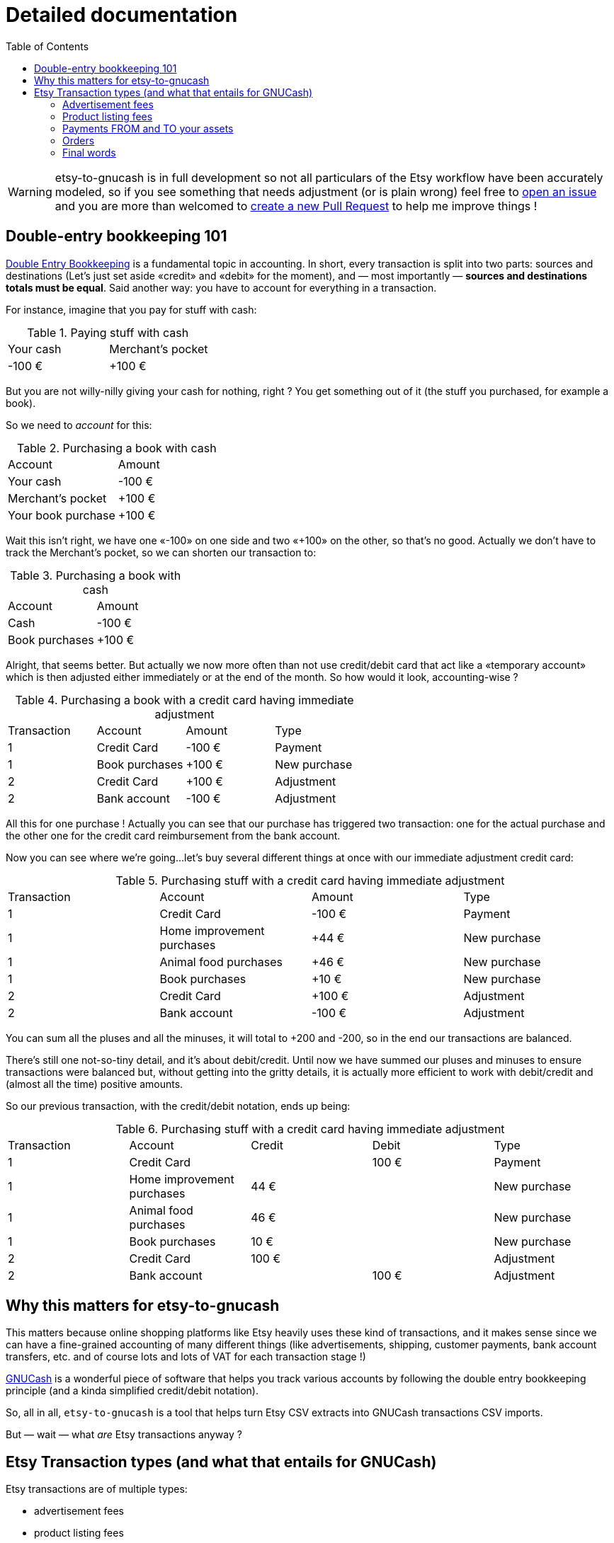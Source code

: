 = Detailed documentation
:toc:

WARNING: etsy-to-gnucash is in full development so not all particulars of the Etsy workflow have been accurately modeled, so if you see something that needs adjustment (or is plain wrong) feel free to https://github.com/StephaneTrebel/etsy-to-gnucash/issues[open an issue] and you are more than welcomed to https://github.com/StephaneTrebel/etsy-to-gnucash/pulls[create a new Pull Request] to help me improve things !

== Double-entry bookkeeping 101

https://en.wikipedia.org/wiki/Double-entry_bookkeeping[Double Entry Bookkeeping] is a fundamental topic in accounting. In short, every transaction is split into two parts: sources and destinations (Let's just set aside «credit» and «debit» for the moment), and — most importantly — *sources and destinations totals must be equal*. Said another way: you have to account for everything in a transaction.

For instance, imagine that you pay for stuff with cash:

.Paying stuff with cash
|===
|Your cash|Merchant's pocket
|-100 €
|+100 €
|===

But you are not willy-nilly giving your cash for nothing, right ? You get something out of it (the stuff you purchased, for example a book).

So we need to _account_ for this:

.Purchasing a book with cash
|===
|Account|Amount
|Your cash
|-100 €
|Merchant's pocket
|+100 €
|Your book purchase
|+100 €
|===

Wait this isn't right, we have one «-100» on one side and two «+100» on the other, so that's no good. Actually we don't have to track the Merchant's pocket, so we can shorten our transaction to:

.Purchasing a book with cash
|===
|Account|Amount
|Cash
|-100 €
|Book purchases
|+100 €
|===

Alright, that seems better. But actually we now more often than not use credit/debit card that act like a «temporary account» which is then adjusted either immediately or at the end of the month. So how would it look, accounting-wise ?

.Purchasing a book with a credit card having immediate adjustment
|===
|Transaction|Account|Amount|Type
|1
|Credit Card
|-100 €
|Payment
|1
|Book purchases
|+100 €
|New purchase
|2
|Credit Card
|+100 €
|Adjustment
|2
|Bank account
|-100 €
|Adjustment
|===

All this for one purchase ! Actually you can see that our purchase has triggered two transaction: one for the actual purchase and the other one for the credit card reimbursement from the bank account.

Now you can see where we're going…let's buy several different things at once with our immediate adjustment credit card:

.Purchasing stuff with a credit card having immediate adjustment
|===
|Transaction|Account|Amount|Type
|1
|Credit Card
|-100 €
|Payment
|1
|Home improvement purchases
|+44 €
|New purchase
|1
|Animal food purchases
|+46 €
|New purchase
|1
|Book purchases
|+10 €
|New purchase
|2
|Credit Card
|+100 €
|Adjustment
|2
|Bank account
|-100 €
|Adjustment
|===

You can sum all the pluses and all the minuses, it will total to +200 and -200, so in the end our transactions are balanced.

There's still one not-so-tiny detail, and it's about debit/credit. Until now we have summed our pluses and minuses to ensure transactions were balanced but, without getting into the gritty details, it is actually more efficient to work with debit/credit and (almost all the time) positive amounts.

So our previous transaction, with the credit/debit notation, ends up being:

.Purchasing stuff with a credit card having immediate adjustment
|===
|Transaction|Account|Credit|Debit|Type
|1
|Credit Card
|
|100 €
|Payment
|1
|Home improvement purchases
|44 €
|
|New purchase
|1
|Animal food purchases
|46 €
|
|New purchase
|1
|Book purchases
|10 €
|
|New purchase
|2
|Credit Card
|100 €
|
|Adjustment
|2
|Bank account
|
|100 €
|Adjustment
|===

== Why this matters for etsy-to-gnucash

This matters because online shopping platforms like Etsy heavily uses these kind of transactions, and it makes sense since we can have a fine-grained accounting of many different things (like advertisements, shipping, customer payments, bank account transfers, etc. and of course lots and lots of VAT for each transaction stage !)

https://gnucash.org/[GNUCash] is a wonderful piece of software that helps you track various accounts by following the double entry bookkeeping principle (and a kinda simplified credit/debit notation).

So, all in all, `etsy-to-gnucash` is a tool that helps turn Etsy CSV extracts into GNUCash transactions CSV imports.

But — wait — what _are_ Etsy transactions anyway ?

== Etsy Transaction types (and what that entails for GNUCash)

Etsy transactions are of multiple types:

* advertisement fees
* product listing fees
* payments (from and to your assets source, like your bank account)
* order transactions (which also have fees)

=== Advertisement fees

These are kinda straightforward: there's the fee, and https://en.wikipedia.org/wiki/Value-added_tax[VAT] on the fee:

.Etsy CSV entry for Advertisement
|===
|Date|Type|Title|Info|Currency|Amount|Charges And Taxes|Net|Fiscal informations
|2022-09-23
|Marketing
|Etsy Ads
|Bill for click-throughs to your shop on Sep 8, 2022
|EUR
|--
|-€0.99
|-€0.99
|--
|2022-09-23
|TVA
|TVA:Etsy Ads
|
|EUR
|--
|-€0.20
|-€0.20
|--
|===

NOTE: «Amount» is not specified for advertisements, only «Net» can realistically be used in this case.

Here is what we can «convert» this information into a more appropriate double-entry bookkeeping system:

.Equivalent Advertisement transaction in double-entry bookkeeping
|===
|Date|Account|Credit|Debit|Type
|2022-09-23
|Expenses:Etsy:Ads
|0.99 €
|
|Fee
|(same transaction)
|Expenses:Etsy:Ads
|0.20 €
|
|VAT
|(same transaction)
|Assets:Etsy:Wallet
|
|1.19 €
|Advertisement
|===

Several facts of note here:

* Most obviously, amount have been updated for credit/debit (minuses became pluses). This is because from Etsy point of view, you _owe_ money for advertisements (so it's a _deduction_, hence the minus sign), but from your account management point of view, you _spent_ money (hence you _add_ amounts to the total purchased, so it's a `credit` there). This is important for transaction balance purposes. Furthermore money is taken out of your Etsy wallet so a `debit` applies there.
* Date are stated as «same transaction» because a transaction is a block of accounting movements, so actually the date for all three movements is 2022-09-23. It's just stated that way to enforce the fact that these movements are indeed part of the same block: one transaction
* You start to see some GNUCash nomenclature here: the `Expenses:…` and `Assets:…` account categories. Indeed for importing in GNUCash we need to state precisely which account will be impacted by each movement for the transaction to make sense. Etsy transactions are 99% about adding and deducting from you main Etsy wallet account, which can be view as an Assets account (which «stores» money). Account categories also matters for credit/debit meaning.
* There are no dedicated account for VAT: VAT amounts are just added to the same account for advertisements because you don't actually care how much amounts to VAT and how much amounts to advertisements: you only care that your wallet has been reduced by an amount for advertisements (including VAT). This _greatly_ eases up the cost of managing your GNUCash bookkeeping !

So in the end, here is what can be generated as a CSV for GNUCash import:

[source,csv]
----
Date,Type,Description,Credit,Debit,Account
2022-09-23,TVA,TVA: Etsy Ads,0.20 €,,Expenses:Services:Etsy:Etsy Ads
2022-09-23,Marketing,Etsy Ads,0.99 €,,Expenses:Services:Etsy:Etsy Ads
2022-09-23,Advertisement,Etsy Ads,,1.19 €,Assets:Etsy:Wallet
----

This will allow us to get a single transaction, dated September 23rd 2022, with three accounting movements.

NOTE: There seems to be one advertisement transaction per day in Etsy CSV file.

=== Product listing fees

These are also kinda straightforward: there's the fee, and VAT on the fee.

.Etsy CSV entry for Product listing
|===
|Date|Type|Title|Info|Currency|Amount|Charges And Taxes|Net|Fiscal informations
|2022-09-06
|Fee
|Frais de mise en vente (0,20 USD)
|Fiche produit n°1286104586
|EUR
|--
|-€0.20
|-€0.20
|--
|2022-09-06
|TVA
|TVA: listing
|listing: 1286104586
|EUR
|--
|-€0.04
|-€0.04
|--
|===

NOTE: As for advertisements «Amount» is not used, only «Net» can realistically be used in this case, too.

.Equivalent Product listing transaction in double-entry bookkeeping
|===
|Date|Account|Credit|Debit|Type
|2022-09-06
|Expenses:Etsy:Product Listing
|0.20 €
|
|Fee
|(same transaction)
|Expenses:Etsy:Product Listing
|0.04 €
|
|VAT
|(same transaction)
|Assets:Etsy:Wallet
|
|0.24 €
|Product Listing
|===

As you can see, there's not much difference with advertising: money comes out of your Etsy wallet, and goes in a dedicated account. And once again for easier management we put both fee and VAT amounts into the same account.

So in the end, here is what can be generated as a CSV for GNUCash import:

[source,csv]
----
Date,Type,Description,Credit,Debit,Account
2022-09-06,TVA,1286104586,0.04 €,,Expenses:Services:Etsy:Product Listing
2022-09-06,Fee,1286104586,0.20 €,,Expenses:Services:Etsy:Product Listing
2022-09-06,Product Listing,1286104586,,0.24 €,Assets:Etsy:Wallet
----

CAUTION: There will also be product listing movements in the order transaction, because of the automatic-relisting-upon-purchase feature, but the VAT movement has not the same name ! In a regular product listing fee transaction, VAT movement is named «TVA: listing», but in an order processing with relisting feature transaction, VAT for listing renewal movement is named «TVA: renew sold»…

=== Payments FROM and TO your assets

This one is quite simple on its own but has its own form and particularities so we must address it separately.

NOTE: Your assets can be a bank account, a Paypal wallet that's tied to a credit card, etc. so we're just using the «Assets» generic term here. Consider it as «your money source tied to your Etsy wallet».

==== Payment FROM your assets

This can happen when your Etsy Wallet has not been provisioned with enough funds and go negative because of automatic regular fees (like advertisement spendings):

.Etsy CSV entry for Payments FROM your assets (in this case Paypal)
|===
|Date|Type|Title|Info|Currency|Amount|Charges And Taxes|Net|Fiscal informations
|2022-09-14
|Payment
|PayPal Payment
|
|EUR
|--
|€2.63
|€2.63
|--
|===

Here what's particular to these payments:

* Amount is positive, because you put money from your Assets account into your Etsy wallet
* There's only one line: not VAT here, for good reason ! It's neither a sale or a purchase, merely a fund transfer (but you can incur transaction fees from your provider, so beware how it's going to appear in GNUCash)
* Again «Amount» is useless, only «Net» is of use. There's only one instance when it'll actually be useful, and we will tackle that in the next section.

So, if we were to input that in double-entry bookkeeping we are going to need an opposing account:

.Equivalent Product listing transaction in double-entry bookkeeping
|===
|Date|Account|Credit|Debit|Type
|2022-09-14
|Assets:Etsy:Wallet
|2.63 €
|
|Payment
|(same transaction)
|Assets:Bank Account
|
|2.63 €
|Paypal transaction
|===

And now here is how the Etsy wallet is refilled in GNUCash: from an `Assets:…` account to another `Assets:…` account. Neither Expenses nor Sales here !

So in the end, here is what can be generated as a CSV for GNUCash import:

[source,csv]
----
Date,Type,Description,Credit,Debit,Account
2022-09-14,Payment,PayPal Payment,2.63 €,,Actifs:Services:Etsy:Wallet
2022-09-14,Payment,PayPal Payment,,2.63 €,Actifs:Actifs actuels:Crédit Agricole:Compte-Chèques:Compte chèque PRO
----

TIP: One handy use of GNUCash is Bank account reconciliation. This very powerful feature allows you to attempt to match your bank account statement with your accounting software (GNUCash). By doing so you ensure that what you have in your information system matches 100% with your Bank. By isolating the Paypal (or other money transfer transaction) action in its own accounting movement, you ensure that you'll be able to match it with your bank statement when doing reconciliation.

==== Payment TO your assets

This (hopefully) will happen when your Etsy wallet will have sufficient funds (through sales, yay !) to allow for a money transfer from your Etsy wallet to your assets (bank account, Paypal account, etc., whatever your have setup in Etsy):

.Etsy CSV entry for Payments TO your Assets (in this case your bank account)
|===
|Date|Type|Title|Info|Currency|Amount|Charges And Taxes|Net|Fiscal informations
|2022-09-21
|Wire transfer
|€53.36 have been wired to your bank account
|
|EUR
|--
|--
|--
|--
|===

Some jarring stuff should surprise you with this entry:

* The amount is not located in «Amount», nor «Net» ! It's in __the frigging description !__ 😫
* There's still only one line: not VAT here, for good reason ! Like the FROM transaction it's neither a sale nor a purchase, merely a fund transfer as well.

So, if we were to input that in double-entry bookkeeping we are going to need an opposing account:

.Equivalent Product listing transaction in double-entry bookkeeping
|===
|Date|Account|Amount|Type
|2022-09-14
|Assets:Etsy:Wallet
|-53.36 €
|Wire transfer
|(same transaction)
|Assets:Bank Account
|53.36 €
|Wire transfer
|===

No surprises here, just like the previous transfer but reversed.

So in the end, here is what can be generated as a CSV for GNUCash import:

[source,csv]
----
Date,Type,Description,Credit,Debit,Account
2022-09-14,Wire transfer,Wire transfer,53.36 €,,Assets:Etsy:Wallet
2022-09-14,Wire transfer,Wire transfer,,53.36 €,Assets:Bank Account
----

TIP: Again, here having dedicated assets account for bank accounts and dedicated accounting movements for assets transfer allows for bank account reconciliation.

=== Orders

The big one, and the one you want to have the most: Orders from your customers !

So what's so specific about orders ? Well, see for yourself:

.Etsy CSV entry for an Order
|===
|Date|Type|Title|Info|Currency|Amount|Charges And Taxes|Net|Fiscal informations
|2022-09-11
|Sale
|Payment for Order #2605789438
|
|EUR
|€83.16
|--
|€83.16
|--
|2022-09-11
|Fee
|Transaction fee: MY_AWESOME_ITEM
|Order #2605789438
|EUR
|--
|-€4.03
|-€4.03
|--
|2022-09-11
|TVA
|TVA: transaction
|transaction: 3183217608
|EUR
|--
|-€0.81
|-€0.81
|--
|2022-09-11
|Fee
|Transaction fee: Shipping
|Order #2605789438
|EUR
|--
|-€0.88
|-€0.88
|--
|2022-09-11
|TVA
|TVA: shipping transaction
|
|EUR
|--
|-€0.18
|-€0.18
|--
|2022-09-11
|Fee
|Regulatory Operating fee
|Order #2605789438
|EUR
|--
|-€0.30
|-€0.30
|--
|2022-09-11
|TVA
|TVA: Regulatory Operating fee
|
|EUR
|--
|-€0.06
|-€0.06
|--
|2022-09-11
|Fee
|Processing fee
|Order #2605789438
|EUR
|--
|-€3.63
|-€3.63
|--
|2022-09-11
|VAT
|VAT: Processing Fee
|Order #2605789438
|EUR
|--
|-€0.73
|-€0.73
|--
|2022-09-11
|Tax
|Sales tax paid by buyer
|Order #2605789438
|EUR
|--
|-€7.56
|-€7.56
|--
|2022-09-11
|Fee
|Product Listing (0,20 USD)
|Item n°1264517902
|EUR
|--
|-€0.20
|-€0.20
|--
|2022-09-11
|TVA
|TVA: auto-renew sold
|auto-renew sold : 1264517902
|EUR
|--
|-€0.04
|-€0.04
|--
|===

There's a lot to unpack here so let's address everything step-by-step:

* The first line is obviously the most important: It's the total paid for the order by your dearest customer. From this amount several fees and VAT amounts will be deducted. You can tell how important this line is by the fact it's the only line that uses the «Amount» column 😂
* The next two lines are Etsy transaction fee for the order item and the fee related VAT. Note that the VAT line mentions a transaction number that does not match the order number. I'm still at a loss about what it's supposed to mean. Also note that there will be as many of these couple lines as there are items in the order
* Next two lines are related to the shipping fee. It's not the overall shipping fee but Etsy fee on shipping (and the related VAT, obviously)
* Next two lines are «Regulatory Operating Fee» and its VAT. It's the cost of doing business in some countries (like France, Great-Britain, etc.)
* Next two lines are Etsy «Processing Fee» of the overall order (and its VAT)
* «Sales tax paid by buyer» is paid — as stated — by the buyer, and is meant to be reversed by Etsy to relevant states or countries (differs from Regulatory Operating Fee because ROF is cost of doing business for you whereas STPBB is cost of purchasing for the customer)
* Finally the last two lines occur when there is an automatic relisting of the item(s) you just sold, and the related VAT (with its custom description indicating it is not a regular product listing, but an «auto-renew» product listing). Obviously there will be as many couple lines as there are items in the order

With all that being said, how would we handle that with double-entry bookkeeping ?

.Equivalent Order transaction in double-entry bookkeeping
|===
|Date|Account|Credit|Debit|Type
|2022-09-11
|Assets:Etsy:Wallet
|83.16 €
|
|Order #2605789438
|(same transaction)
|Expenses:Etsy:Transaction fees
|
|€4.03
|Order #2605789438
|(same transaction)
|Expenses:Etsy:Transaction fees
|
|€0.81
|Order #2605789438 (VAT)
|(same transaction)
|Expenses:Etsy:Shipping fees
|
|€0.88
|Order #2605789438
|(same transaction)
|Expenses:Etsy:Shipping fees
|
|€0.18
|Order #2605789438 (VAT)
|(same transaction)
|Expenses:Etsy:Regulatory Operating fees
|
|€0.30
|Order #2605789438
|(same transaction)
|Expenses:Etsy:Regulatory Operating fees
|
|€0.06
|Order #2605789438 (VAT)
|(same transaction)
|Expenses:Etsy:Processing fees
|
|€3.63
|Order #2605789438
|(same transaction)
|Expenses:Etsy:Processing fees
|
|€0.73
|Order #2605789438 (VAT)
|(same transaction)
|Expenses:Etsy:Sales tax paid by buyer
|
|€7.56
|Order #2605789438
|(same transaction)
|Expenses:Etsy:Product listing fees
|
|€0.20
|auto-renew sold: 1264517902
|(same transaction)
|Expenses:Etsy:Product listing fees
|
|€0.04
|auto-renew sold: 1264517902 (VAT)
|(same transaction)
|Revenue:Etsy:Sales
|
|€64.74
|Order #2605789438
|===

Finally, the last GNUCash account type appears: `Revenue:…`

It is this account that will help you track accurately how much you truly made with Etsy, all fees and VAT deducted, from the amount initially paid by your customer.

So in the end, here is what can be generated as a CSV for GNUCash import:

[source,csv]
----
Date,Type,Description,Credit,Debit,Account
2022-09-11,Order,Payment for Order #2605789438,83.16 €,,Assets:Etsy:Wallet
2022-09-11,Fee,Transaction fee: My awesome item,,4.03 €,Expenses:Services:Etsy:Transaction fees
2022-09-11,TVA,TVA: transaction,,0.81 €,Expenses:Services:Etsy:Transaction fees
2022-09-11,TVA,TVA: shipping_transaction,,0.18 €,Expenses:Services:Etsy:Shipping fees
2022-09-11,Fee,Transaction fee: Shipping,,0.88 €,Expenses:Services:Etsy:Shipping
2022-09-11,Fee,Regulatory Operating fee,,0.30 €,Expenses:Services:Etsy:Regulatory Operating fees
2022-09-11,TVA,TVA: Regulatory Operating fee,,0.06 €,Expenses:Services:Etsy:Regulatory Operating fees
2022-09-11,Fee,Processing fee,,3.63 €,Expenses:Services:Etsy:Processing fees
2022-09-11,VAT,VAT: Processing Fee,,0.73 €,Expenses:Services:Etsy:Processing fees
2022-09-11,Tax,Sales tax paid by buyer,,7.56 €,Expenses:Services:Etsy:Sales tax paid by buyer
2022-09-11,Fee,auto-renew sold: 1264517902,,0.20 €,Expenses:Services:Etsy:Product Listing fees
2022-09-11,TVA,auto-renew sold: 1264517902 (VAT),,0.04 €,Expenses:Services:Etsy:Product Listing fees
2022-09-11,Sale,Order #2605789438,,64.74 €,Revenue:Etsy:Sales
----

TIP: Again, here having dedicated assets account for bank accounts and dedicated accounting movements for assets transfer allows for bank account reconciliation.

=== Final words

Although advisable for a more refined reporting (most notably ad spend tracking), you are not at all forced to use several Expenses:Etsy:… accounts. If you want to dump all fees in a single Expenses:Etsy account by all means please do so ! etsy-to-gnucash was designed to let you setup your target accounts as freely as possible.
